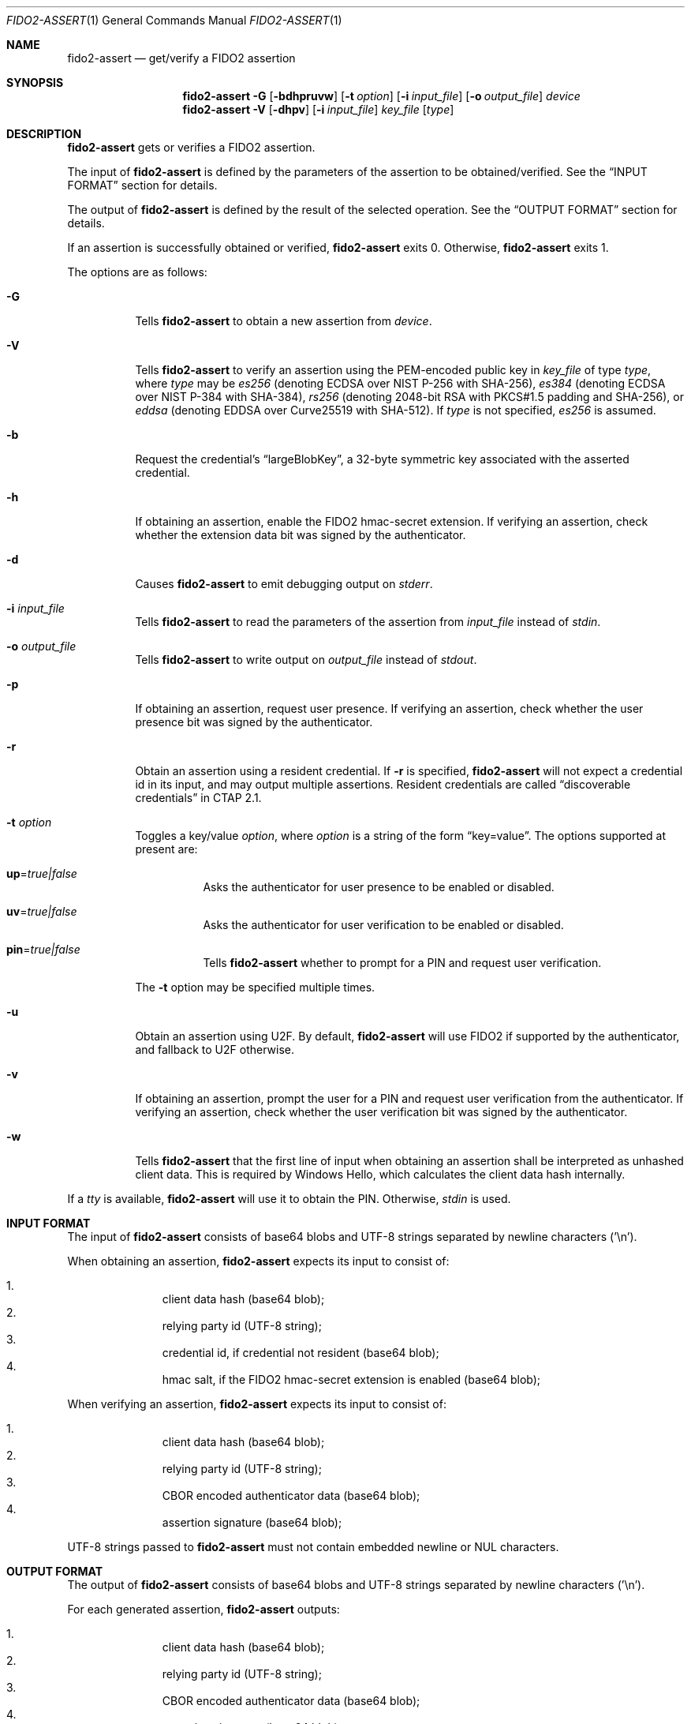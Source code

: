 .\" Copyright (c) 2018-2023 Yubico AB. All rights reserved.
.\"
.\" Redistribution and use in source and binary forms, with or without
.\" modification, are permitted provided that the following conditions are
.\" met:
.\"
.\"    1. Redistributions of source code must retain the above copyright
.\"       notice, this list of conditions and the following disclaimer.
.\"    2. Redistributions in binary form must reproduce the above copyright
.\"       notice, this list of conditions and the following disclaimer in
.\"       the documentation and/or other materials provided with the
.\"       distribution.
.\"
.\" THIS SOFTWARE IS PROVIDED BY THE COPYRIGHT HOLDERS AND CONTRIBUTORS
.\" "AS IS" AND ANY EXPRESS OR IMPLIED WARRANTIES, INCLUDING, BUT NOT
.\" LIMITED TO, THE IMPLIED WARRANTIES OF MERCHANTABILITY AND FITNESS FOR
.\" A PARTICULAR PURPOSE ARE DISCLAIMED. IN NO EVENT SHALL THE COPYRIGHT
.\" HOLDER OR CONTRIBUTORS BE LIABLE FOR ANY DIRECT, INDIRECT, INCIDENTAL,
.\" SPECIAL, EXEMPLARY, OR CONSEQUENTIAL DAMAGES (INCLUDING, BUT NOT
.\" LIMITED TO, PROCUREMENT OF SUBSTITUTE GOODS OR SERVICES; LOSS OF USE,
.\" DATA, OR PROFITS; OR BUSINESS INTERRUPTION) HOWEVER CAUSED AND ON ANY
.\" THEORY OF LIABILITY, WHETHER IN CONTRACT, STRICT LIABILITY, OR TORT
.\" (INCLUDING NEGLIGENCE OR OTHERWISE) ARISING IN ANY WAY OUT OF THE USE
.\" OF THIS SOFTWARE, EVEN IF ADVISED OF THE POSSIBILITY OF SUCH DAMAGE.
.\"
.\" SPDX-License-Identifier: BSD-2-Clause
.\"
.Dd $Mdocdate: July 3 2023 $
.Dt FIDO2-ASSERT 1
.Os
.Sh NAME
.Nm fido2-assert
.Nd get/verify a FIDO2 assertion
.Sh SYNOPSIS
.Nm
.Fl G
.Op Fl bdhpruvw
.Op Fl t Ar option
.Op Fl i Ar input_file
.Op Fl o Ar output_file
.Ar device
.Nm
.Fl V
.Op Fl dhpv
.Op Fl i Ar input_file
.Ar key_file
.Op Ar type
.Sh DESCRIPTION
.Nm
gets or verifies a FIDO2 assertion.
.Pp
The input of
.Nm
is defined by the parameters of the assertion to be obtained/verified.
See the
.Sx INPUT FORMAT
section for details.
.Pp
The output of
.Nm
is defined by the result of the selected operation.
See the
.Sx OUTPUT FORMAT
section for details.
.Pp
If an assertion is successfully obtained or verified,
.Nm
exits 0.
Otherwise,
.Nm
exits 1.
.Pp
The options are as follows:
.Bl -tag -width Ds
.It Fl G
Tells
.Nm
to obtain a new assertion from
.Ar device .
.It Fl V
Tells
.Nm
to verify an assertion using the PEM-encoded public key in
.Ar key_file
of type
.Ar type ,
where
.Ar type
may be
.Em es256
(denoting ECDSA over NIST P-256 with SHA-256),
.Em es384
(denoting ECDSA over NIST P-384 with SHA-384),
.Em rs256
(denoting 2048-bit RSA with PKCS#1.5 padding and SHA-256), or
.Em eddsa
(denoting EDDSA over Curve25519 with SHA-512).
If
.Ar type
is not specified,
.Em es256
is assumed.
.It Fl b
Request the credential's
.Dq largeBlobKey ,
a 32-byte symmetric key associated with the asserted credential.
.It Fl h
If obtaining an assertion, enable the FIDO2 hmac-secret
extension.
If verifying an assertion, check whether the extension data bit was
signed by the authenticator.
.It Fl d
Causes
.Nm
to emit debugging output on
.Em stderr .
.It Fl i Ar input_file
Tells
.Nm
to read the parameters of the assertion from
.Ar input_file
instead of
.Em stdin .
.It Fl o Ar output_file
Tells
.Nm
to write output on
.Ar output_file
instead of
.Em stdout .
.It Fl p
If obtaining an assertion, request user presence.
If verifying an assertion, check whether the user presence bit was
signed by the authenticator.
.It Fl r
Obtain an assertion using a resident credential.
If
.Fl r
is specified,
.Nm
will not expect a credential id in its input, and may output
multiple assertions.
Resident credentials are called
.Dq discoverable credentials
in CTAP 2.1.
.It Fl t Ar option
Toggles a key/value
.Ar option ,
where
.Ar option
is a string of the form
.Dq key=value .
The options supported at present are:
.Bl -tag -width Ds
.It Cm up Ns = Ns Ar true|false
Asks the authenticator for user presence to be enabled or disabled.
.It Cm uv Ns = Ns Ar true|false
Asks the authenticator for user verification to be enabled or
disabled.
.It Cm pin Ns = Ns Ar true|false
Tells
.Nm
whether to prompt for a PIN and request user verification.
.El
.Pp
The
.Fl t
option may be specified multiple times.
.It Fl u
Obtain an assertion using U2F.
By default,
.Nm
will use FIDO2 if supported by the authenticator, and fallback to
U2F otherwise.
.It Fl v
If obtaining an assertion, prompt the user for a PIN and request
user verification from the authenticator.
If verifying an assertion, check whether the user verification bit
was signed by the authenticator.
.It Fl w
Tells
.Nm
that the first line of input when obtaining an assertion shall be
interpreted as unhashed client data.
This is required by Windows Hello, which calculates the client data hash
internally.
.El
.Pp
If a
.Em tty
is available,
.Nm
will use it to obtain the PIN.
Otherwise,
.Em stdin
is used.
.Sh INPUT FORMAT
The input of
.Nm
consists of base64 blobs and UTF-8 strings separated
by newline characters ('\\n').
.Pp
When obtaining an assertion,
.Nm
expects its input to consist of:
.Pp
.Bl -enum -offset indent -compact
.It
client data hash (base64 blob);
.It
relying party id (UTF-8 string);
.It
credential id, if credential not resident (base64 blob);
.It
hmac salt, if the FIDO2 hmac-secret extension is enabled
(base64 blob);
.El
.Pp
When verifying an assertion,
.Nm
expects its input to consist of:
.Pp
.Bl -enum -offset indent -compact
.It
client data hash (base64 blob);
.It
relying party id (UTF-8 string);
.It
CBOR encoded authenticator data (base64 blob);
.It
assertion signature (base64 blob);
.El
.Pp
UTF-8 strings passed to
.Nm
must not contain embedded newline or NUL characters.
.Sh OUTPUT FORMAT
The output of
.Nm
consists of base64 blobs and UTF-8 strings separated
by newline characters ('\\n').
.Pp
For each generated assertion,
.Nm
outputs:
.Pp
.Bl -enum -offset indent -compact
.It
client data hash (base64 blob);
.It
relying party id (UTF-8 string);
.It
CBOR encoded authenticator data (base64 blob);
.It
assertion signature (base64 blob);
.It
user id, if credential resident (base64 blob);
.It
hmac secret, if the FIDO2 hmac-secret extension is enabled
(base64 blob);
.It
the credential's associated 32-byte symmetric key
.Pq Dq largeBlobKey ,
if requested (base64 blob).
.El
.Pp
When verifying an assertion,
.Nm
produces no output.
.Sh EXAMPLES
Assuming
.Pa cred
contains a
.Em es256
credential created according to the steps outlined in
.Xr fido2-cred 1 ,
obtain an assertion from an authenticator at
.Pa /dev/hidraw5
and verify it:
.Pp
.Dl $ echo assertion challenge | openssl sha256 -binary | base64 > assert_param
.Dl $ echo relying party >> assert_param
.Dl $ head -1 cred >> assert_param
.Dl $ tail -n +2 cred > pubkey
.Dl $ fido2-assert -G -i assert_param /dev/hidraw5 | fido2-assert -V pubkey es256
.Sh SEE ALSO
.Xr fido2-cred 1 ,
.Xr fido2-token 1
